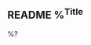 ** README %^{Title}
   :PROPERTIES:
   :URL:      %^{URL}
   :Author:   %^{Author}
   :Tags:     %^{Tags}
   :Date:     %T
   :END:

%?
